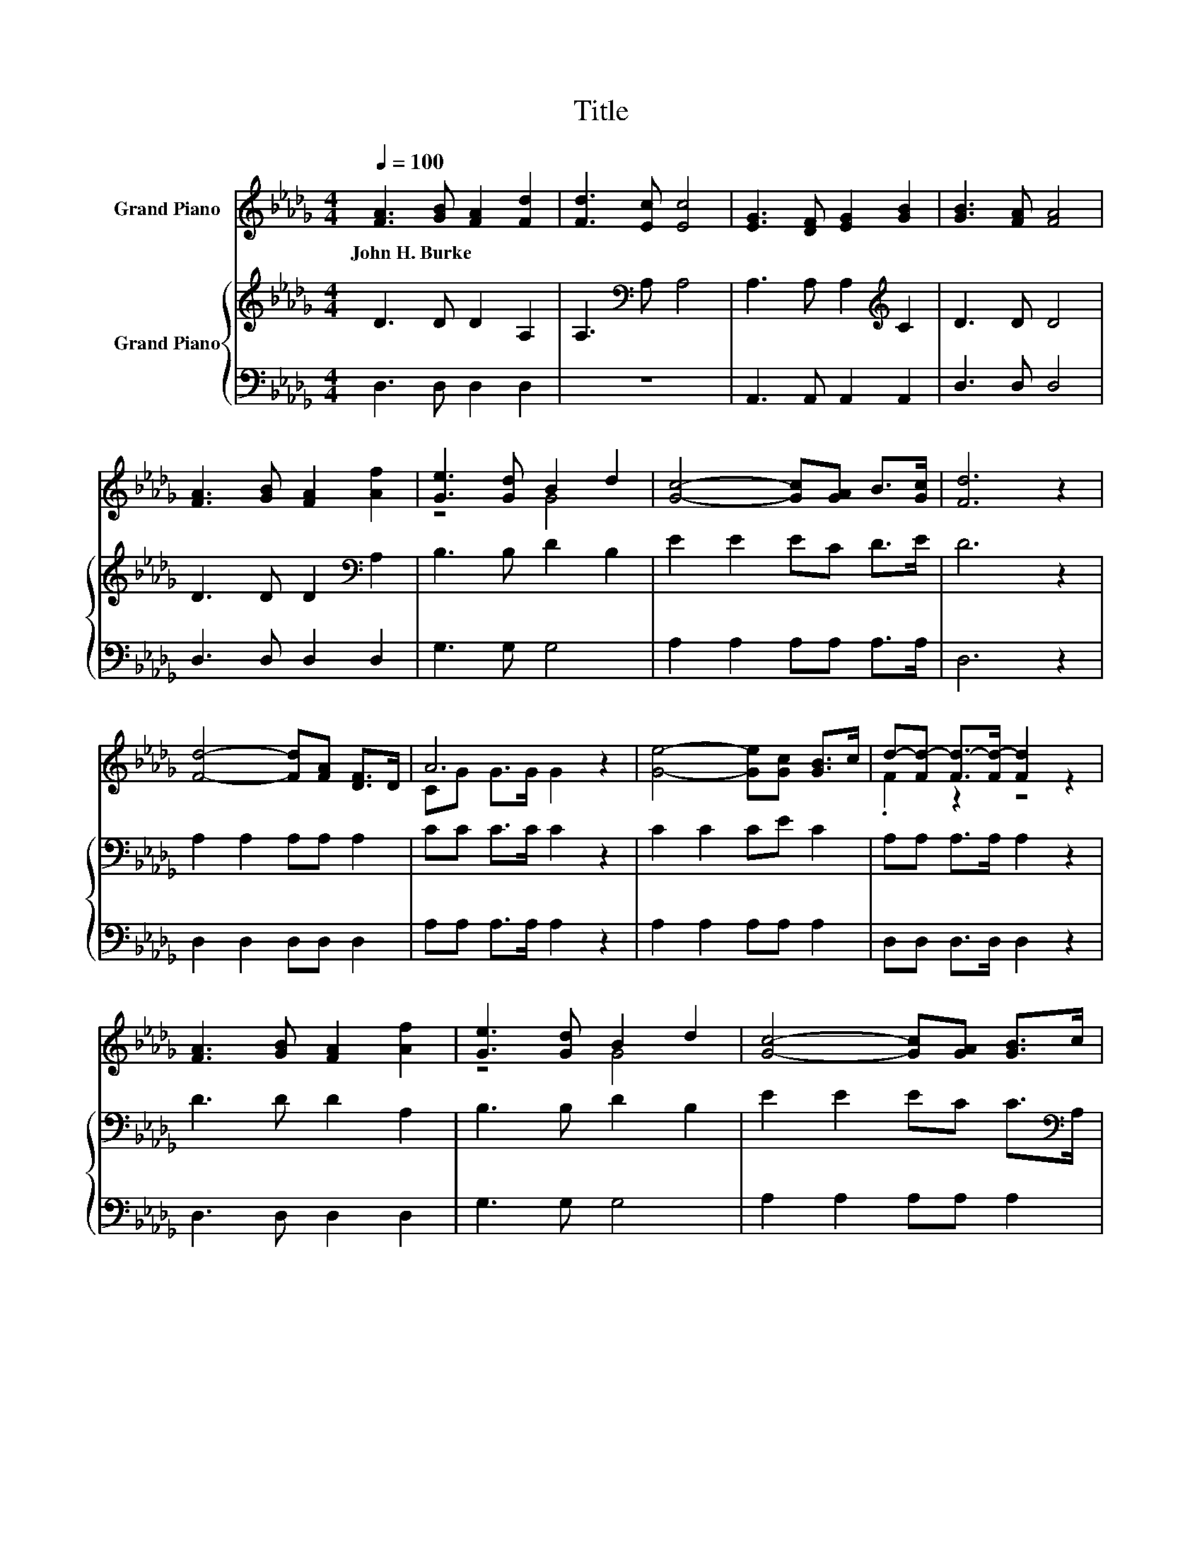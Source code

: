 X:1
T:Title
%%score ( 1 2 ) { 3 | 4 }
L:1/8
Q:1/4=100
M:4/4
K:Db
V:1 treble nm="Grand Piano"
V:2 treble 
V:3 treble nm="Grand Piano"
V:4 bass 
V:1
 [FA]3 [GB] [FA]2 [Fd]2 | [Fd]3 [Ec] [Ec]4 | [EG]3 [DF] [EG]2 [GB]2 | [GB]3 [FA] [FA]4 | %4
w: John~H.~Burke * * *||||
 [FA]3 [GB] [FA]2 [Af]2 | [Ge]3 [Gd] B2 d2 | [Gc]4- [Gc][GA] B>[Gc] | [Fd]6 z2 | %8
w: ||||
 [Fd]4- [Fd][FA] [DF]>D | A6 z2 | [Ge]4- [Ge][Gc] [GB]>c | d-[Fd-] [Fd-]>[Fd-] [Fd]2 z2 | %12
w: ||||
 [FA]3 [GB] [FA]2 [Af]2 | [Ge]3 [Gd] B2 d2 | [Gc]4- [Gc][GA] [GB]>c | %15
w: |||
 d-[Fd-] [Gd-]>[Gd-] [Fd]2 z2 |] %16
w: |
V:2
 x8 | x8 | x8 | x8 | x8 | z4 G4 | x8 | x8 | x8 | CG G>G G2 z2 | x8 | .F2 z2 z4 | x8 | z4 G4 | x8 | %15
 .F2 z2 z4 |] %16
V:3
 D3 D D2 A,2 | A,3[K:bass] A, A,4 | A,3 A, A,2[K:treble] C2 | D3 D D4 | D3 D D2[K:bass] A,2 | %5
 B,3 B, D2 B,2 | E2 E2 EC D>E | D6 z2 | A,2 A,2 A,A, A,2 | CC C>C C2 z2 | C2 C2 CE C2 | %11
 A,A, A,>A, A,2 z2 | D3 D D2 A,2 | B,3 B, D2 B,2 | E2 E2 EC C>[K:bass]A, | A,A, B,>B, A,2 z2 |] %16
V:4
 D,3 D, D,2 D,2 | z8 | A,,3 A,, A,,2 A,,2 | D,3 D, D,4 | D,3 D, D,2 D,2 | G,3 G, G,4 | %6
 A,2 A,2 A,A, A,>A, | D,6 z2 | D,2 D,2 D,D, D,2 | A,A, A,>A, A,2 z2 | A,2 A,2 A,A, A,2 | %11
 D,D, D,>D, D,2 z2 | D,3 D, D,2 D,2 | G,3 G, G,4 | A,2 A,2 A,A, A,2 | D,6 z2 |] %16

